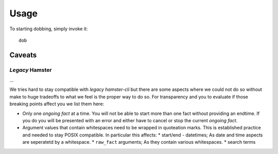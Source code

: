 #####
Usage
#####

To starting dobbing, simply invoke it::

    dob

Caveats
=======

*Legacy* Hamster
----------------

...

We tries hard to stay compatible with *legacy hamster-cli* but there are some
aspects where we could not do so without make to huge tradeoffs to what we feel
is the proper way to do so. For transparency and you to evaluate if those
breaking points affect you we list them here:

* Only one *ongoing fact* at a time. You will not be able to start more than
  one fact without providing an endtime. If you do you will be presented with
  an error and either have to cancel or stop the current *ongoing fact*.
* Argument values that contain whitespaces need to be wrapped in quoteation
  marks. This is established practice and needed to stay POSIX compatible. In
  particular this affects:
  * start/end - datetimes; As date and time aspects are seperatetd by a
  whitespace.
  * ``raw_fact`` arguments; As they contain various whitespaces.
  * search terms
